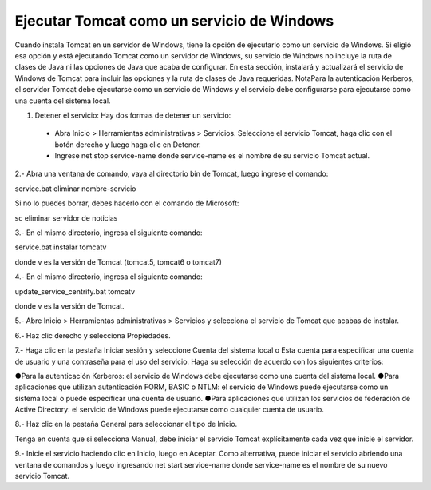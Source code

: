 Ejecutar Tomcat como un servicio de Windows
======================================

Cuando instala Tomcat en un servidor de Windows, tiene la opción de ejecutarlo como un servicio de Windows. Si eligió esa opción y está ejecutando Tomcat como un servidor de Windows, su servicio de Windows no incluye la ruta de clases de Java ni las opciones de Java que acaba de configurar.
En esta sección, instalará y actualizará el servicio de Windows de Tomcat para incluir las opciones y la ruta de clases de Java requeridas.
NotaPara la autenticación Kerberos, el servidor Tomcat debe ejecutarse como un servicio de Windows y el servicio debe configurarse para ejecutarse como una cuenta del sistema local.

1. Detener el servicio: Hay dos formas de detener un servicio:

  * Abra Inicio > Herramientas administrativas > Servicios. Seleccione el servicio Tomcat, haga clic con el botón derecho y luego haga clic en Detener.

  * Ingrese net stop service-name donde service-name es el nombre de su servicio Tomcat actual.

2.- Abra una ventana de comando, vaya al directorio bin de Tomcat, luego ingrese el comando::

service.bat eliminar nombre-servicio

Si no lo puedes borrar, debes hacerlo con el comando de Microsoft::

sc eliminar servidor de noticias

3.- En el mismo directorio, ingresa el siguiente comando:

service.bat instalar tomcatv

donde v es la versión de Tomcat (tomcat5, tomcat6 o tomcat7)

4.- En el mismo directorio, ingresa el siguiente comando:

update_service_centrify.bat tomcatv

donde v es la versión de Tomcat.

5.- Abre Inicio > Herramientas administrativas > Servicios y selecciona el servicio de Tomcat que acabas de instalar.

6.- Haz clic derecho y selecciona Propiedades.

7.- Haga clic en la pestaña Iniciar sesión y seleccione Cuenta del sistema local o Esta cuenta para especificar una cuenta de usuario y una contraseña para el uso del servicio.
Haga su selección de acuerdo con los siguientes criterios:

●Para la autenticación Kerberos: el servicio de Windows debe ejecutarse como una cuenta del sistema local.
●Para aplicaciones que utilizan autenticación FORM, BASIC o NTLM: el servicio de Windows puede ejecutarse como un sistema local o puede especificar una cuenta de usuario.
●Para aplicaciones que utilizan los servicios de federación de Active Directory: el servicio de Windows puede ejecutarse como cualquier cuenta de usuario.

8.- Haz clic en la pestaña General para seleccionar el tipo de Inicio.

Tenga en cuenta que si selecciona Manual, debe iniciar el servicio Tomcat explícitamente cada vez que inicie el servidor.

9.- Inicie el servicio haciendo clic en Inicio, luego en Aceptar.
Como alternativa, puede iniciar el servicio abriendo una ventana de comandos y luego ingresando net start service-name donde service-name es el nombre de su nuevo servicio Tomcat.
